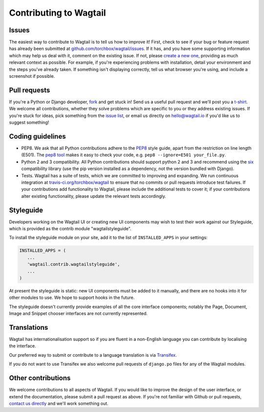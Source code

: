 Contributing to Wagtail
-----------------------

Issues
~~~~~~

The easiest way to contribute to Wagtail is to tell us how to improve it! First, check to see if your bug or feature request has already been submitted at `github.com/torchbox/wagtail/issues <https://github.com/torchbox/wagtail/issues>`_. If it has, and you have some supporting information which may help us deal with it, comment on the existing issue. If not, please `create a new one <https://github.com/torchbox/wagtail/issues/new>`_, providing as much relevant context as possible. For example, if you're experiencing problems with installation, detail your environment and the steps you've already taken. If something isn't displaying correctly, tell us what browser you're using, and include a screenshot if possible.

Pull requests
~~~~~~~~~~~~~

If you're a Python or Django developer, `fork <https://github.com/torchbox/wagtail/>`_ and get stuck in! Send us a useful pull request and we'll post you a `t-shirt <https://twitter.com/WagtailCMS/status/432166799464210432/photo/1>`_. We welcome all contributions, whether they solve problems which are specific to you or they address existing issues. If you're stuck for ideas, pick something from the `issue list <https://github.com/torchbox/wagtail/issues?state=open>`_, or email us directly on `hello@wagtail.io <mailto:hello@wagtail.io>`_ if you'd like us to suggest something!

Coding guidelines
~~~~~~~~~~~~~~~~~

* PEP8. We ask that all Python contributions adhere to the `PEP8 <http://www.python.org/dev/peps/pep-0008/>`_ style guide, apart from the restriction on line length (E501). The `pep8 tool <http://pep8.readthedocs.org/en/latest/>`_ makes it easy to check your code, e.g. ``pep8 --ignore=E501 your_file.py``.
* Python 2 and 3 compatibility. All Python contributions should support python 2 and 3 and recommend using the `six <https://pythonhosted.org/six/>`_ compatibility library (use the pip version installed as a dependency, not the version bundled with Django).
* Tests. Wagtail has a suite of tests, which we are committed to improving and expanding. We run continuous integration at `travis-ci.org/torchbox/wagtail <https://travis-ci.org/torchbox/wagtail>`_ to ensure that no commits or pull requests introduce test failures. If your contributions add functionality to Wagtail, please include the additional tests to cover it; if your contributions alter existing functionality, please update the relevant tests accordingly.

Styleguide
~~~~~~~~~~

Developers working on the Wagtail UI or creating new UI components may wish to test their work against our Styleguide, which is provided as the contrib module "wagtailstyleguide".

To install the styleguide module on your site, add it to the list of ``INSTALLED_APPS`` in your settings:

.. code-block:: python

	INSTALLED_APPS = (
	   ...
	   'wagtail.contrib.wagtailstyleguide',
	   ...
	)

At present the styleguide is static: new UI components must be added to it manually, and there are no hooks into it for other modules to use. We hope to support hooks in the future.

The styleguide doesn't currently provide examples of all the core interface components; notably the Page, Document, Image and Snippet chooser interfaces are not currently represented.


Translations
~~~~~~~~~~~~

Wagtail has internationalisation support so if you are fluent in a non-English language you can contribute by localising the interface.

Our preferred way to submit or contribute to a language translation is via `Transifex <https://www.transifex.com/projects/p/wagtail/>`_.

If you do not want to use Transifex we also welcome pull requests of ``django.po`` files for any of the Wagtail modules.

Other contributions
~~~~~~~~~~~~~~~~~~~

We welcome contributions to all aspects of Wagtail. If you would like to improve the design of the user interface, or extend the documentation, please submit a pull request as above. If you're not familiar with Github or pull requests, `contact us directly <mailto:hello@wagtail.io>`_ and we'll work something out.

